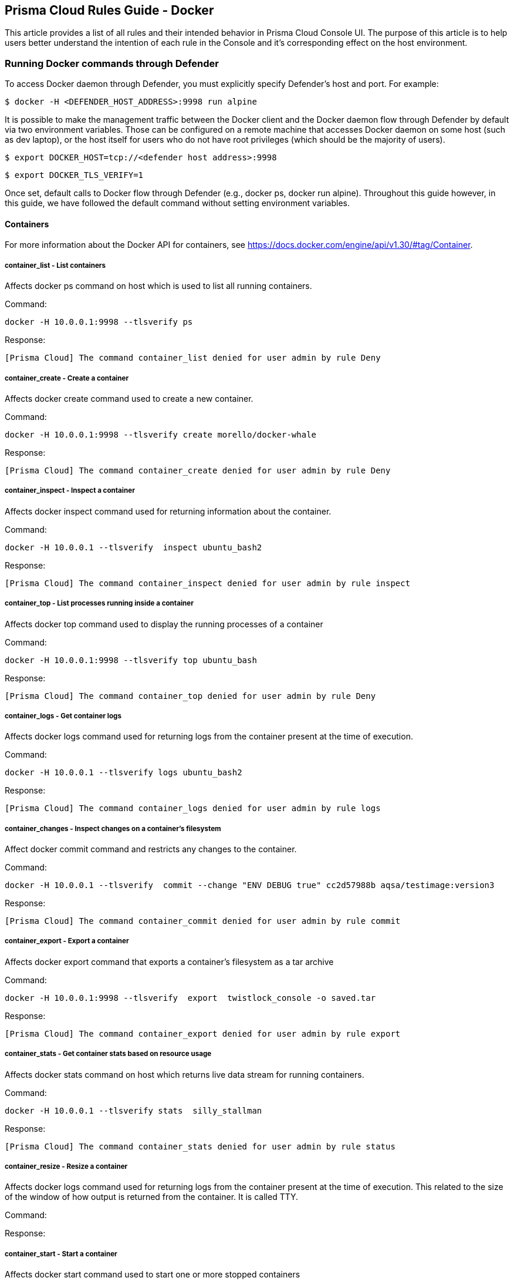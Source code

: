 == Prisma Cloud Rules Guide - Docker

This article provides a list of all rules and their intended behavior in Prisma Cloud Console UI.
The purpose of this article is to help users better understand the intention of each rule in the Console and it’s corresponding effect on the host environment.

=== Running Docker commands through Defender

To access Docker daemon through Defender, you must explicitly specify Defender's host and port.
For example:

  $ docker -H <DEFENDER_HOST_ADDRESS>:9998 run alpine

It is possible to make the management traffic between the Docker client and the Docker daemon flow through Defender by default via two environment variables.
Those can be configured on a remote machine that accesses Docker daemon on some host (such as dev laptop), or the host itself for users who do not have root privileges (which should be the majority of users).

  $ export DOCKER_HOST=tcp://<defender host address>:9998

  $ export DOCKER_TLS_VERIFY=1

Once set, default calls to Docker flow through Defender (e.g., docker ps, docker run alpine).
Throughout this guide however, in this guide, we have followed the default command without setting environment variables.

==== Containers

For more information about the Docker API for containers, see https://docs.docker.com/engine/api/v1.30/#tag/Container.

[.section]
===== container_list - List containers

Affects docker ps command on host which is used to list all running containers.

Command:

  docker -H 10.0.0.1:9998 --tlsverify ps

Response:

  [Prisma Cloud] The command container_list denied for user admin by rule Deny


[.section]
===== container_create - Create a container

Affects docker create command used to create a new container.

Command:

  docker -H 10.0.0.1:9998 --tlsverify create morello/docker-whale

Response:

  [Prisma Cloud] The command container_create denied for user admin by rule Deny


[.section]
===== container_inspect - Inspect a container

Affects docker inspect command used for returning information about the container.

Command:

  docker -H 10.0.0.1 --tlsverify  inspect ubuntu_bash2

Response:

  [Prisma Cloud] The command container_inspect denied for user admin by rule inspect


[.section]
===== container_top - List processes running inside a container

Affects docker top command used to display the running processes of a container

Command:

  docker -H 10.0.0.1:9998 --tlsverify top ubuntu_bash

Response:

  [Prisma Cloud] The command container_top denied for user admin by rule Deny


[.section]
===== container_logs - Get container logs

Affects docker logs command used for returning logs from the container present at the time of execution.

Command:

  docker -H 10.0.0.1 --tlsverify logs ubuntu_bash2

Response:

  [Prisma Cloud] The command container_logs denied for user admin by rule logs


[.section]
===== container_changes - Inspect changes on a container’s filesystem

Affect docker commit command and restricts any changes to the container.

Command:

  docker -H 10.0.0.1 --tlsverify  commit --change "ENV DEBUG true" cc2d57988b aqsa/testimage:version3

Response:

  [Prisma Cloud] The command container_commit denied for user admin by rule commit


[.section]
===== container_export - Export a container

Affects docker export command that exports a container’s filesystem as a tar archive

Command:

  docker -H 10.0.0.1:9998 --tlsverify  export  twistlock_console -o saved.tar

Response:

  [Prisma Cloud] The command container_export denied for user admin by rule export


[.section]
===== container_stats - Get container stats based on resource usage

Affects docker stats command on host which returns live data stream for running containers.

Command:

  docker -H 10.0.0.1 --tlsverify stats  silly_stallman

Response:

  [Prisma Cloud] The command container_stats denied for user admin by rule status


[.section]
===== container_resize - Resize  a container

Affects docker logs command used for returning logs from the container present at the time of execution. This related to the size of the window of how output is returned from the container. It is called TTY.

Command:

Response:

[.section]
===== container_start - Start a container

Affects docker start command used to start one or more stopped containers

Command:

  docker -H 10.0.0.1:9998 --tlsverify start ubuntu_bash

Response:

  [Prisma Cloud] The command container_start denied for user admin by rule Deny all


[.section]
===== container_stop - Stop a container

Affects docker stop command used to stop running container

Command:

  docker -H 10.0.0.1:9998 --tlsverify stop ubuntu_bash

Response:

  [Prisma Cloud] The command container_stop denied for user admin by rule Deny


[.section]
===== container_restart - Restart a container

Affects docker restart command on host, used to restart a container.

Command:

  docker -H 10.0.0.1:9998 --tlsverify restart ubuntu_bash

Response:

  [Prisma Cloud] The command container_restart denied for user admin by rule Deny


[.section]
===== container_kill - Kill a container

Affects docker kill command used to kill a running container.

Command:

  docker -H 10.0.0.1:9998 --tlsverify kill ubuntu_bash

Response:

  [Prisma Cloud] The command container_kill denied for user admin by rule Deny


[.section]
===== container_rename - Rename a container

Affects docker rename command on host that is used to rename a container.

Command:

  docker -H 10.0.0.1:9998 --tlsverify rename ubuntu_bash unbuntu

Response:

  [Prisma Cloud] The command container_rename denied for user admin by rule Deny
  Error: failed to rename container named ubuntu_bash


[.section]
===== container_pause - Pause a container

Affects docker pause command on host which is used to pause all processes within one or more containers.

Command:

  docker -H 10.0.0.1 --tlsverify pause  focused_cori

Response:

  [Prisma Cloud] The command container_pause denied for user admin by rule Deny


[.section]
===== container_unpause - Unpause a container

Affects docker unpause command on host which is used to un-suspend all processes in a container.

Command:

  docker -H 10.0.0.1 --tlsverify unpause  silly_stallman

Response:

  [Prisma Cloud] The command container_unpause denied for user admin by rule unpause


[.section]
===== container_attach - Attach to a container

Affects docker attach command on host where defender is deployed.

Command:

  docker -H 10.0.0.1 --tlsverify attach  mycontainer

Response:

  [Prisma Cloud] The command container_attach denied for user admin by rule attach persistent connection closed


[.section]
===== container_attachws - Attach to a container (websocket)

Affects docker attach command on host where defender is deployed. Attach to the container id via websocket. Implements websocket protocol handshake according to RFC 6455

Command:

  docker -H 10.0.0.1 --tlsverify attach  mycontainer

Response:

  [Prisma Cloud] The command container_attach denied for user admin by rule attach persistent connection closed


[.section]
===== container_wait - Wait a container

Affects docker wait command used to block until a container stops, then print its exit code.

Command:

  docker -H 10.0.0.1:9998 --tlsverify wait ubuntu_bash

Response:

  [Prisma Cloud] The command container_wait denied for user admin by rule Deny


[.section]
===== container_delete - Remove a container

Affects docker rm command used for deleting a container.

Command:

  docker -H 10.0.0.1:9998 --tlsverify rm  <container>

Response:

  [Prisma Cloud] The command container_delete denied for user admin by rule delete


[.section]
===== container_archive - Gets an archive of filesystem resource in a container

Get a tar archive of a resource in the filesystem of container id. Affects docker cp command

Command:

  docker -H 10.0.0.1:9998 --tlsverify cp <container> > latest.tar


Response:

  [Prisma Cloud] The command container_copy denied for user admin by rule delete


[.section]
===== container_extract - Extract an archive of files or folders to a directory in a container

Affects docker export command. Uploads a tar archive to be extracted to a path in the filesystem of container id

Command:

  docker -H 10.0.0.1:9998 --tlsverify cp <container> > latest.tar

Response:

  [Prisma Cloud] The command container_exec_start denied for user admin by rule exec


==== Images

For more information about the Docker API for images, see https://docs.docker.com/engine/api/v1.30/#tag/Image.

[.section]
===== image_list - List images

Affects docker images command used to list all images

Command:

  docker -H 10.0.0.1:9998 --tlsverify images

Response:

  [Prisma Cloud] The command image_list denied for user admin by rule Deny


[.section]
===== image_build - Build image from a Dockerfile

Affects docker build command that is used to build an image from a Dockerfile.

Command:

  docker -H 172.18.0.1:9998 --tlsverify build -t aqsa/testimage:v2 .

Response:

  [Prisma Cloud] The command image_build denied for user admin by rule Default - deny all


[.section]
===== image_create - Create an image

Affects docker pull command which is used to pull an image

Command:

  docker -H 10.0.0.1:9998 --tlsverify pull ubuntu:latest

Response:

  [Prisma Cloud] The command image_create denied for user admin by rule Deny


[.section]
===== image_inspect - Inspect an image

Description

Affects docker inspect command used for returning information about the container.

Command:

  docker -H 10.0.0.1:9998 --tlsverify inspect 28e7d49f8e6d

Response:

  [Prisma Cloud] The command image_inspect denied for user admin by rule images

[.section]
===== image_history - Get the history of an image

Affects docker history <image> command.

Command:

  docker -H 172.18.0.1:9998 --tlsverify history twistlock

Response:

  [Prisma Cloud] The command image_history denied for user admin by rule Default - deny all

[.section]
===== image_push - Push an image on the registry

Affects command docker push for pushing an image to repository

Command:

  docker -H 10.0.0.1:9998 --tlsverify push ubuntu:latest

Response:

  [Prisma Cloud] The command image_push denied for user admin by rule Deny


[.section]
===== image_tag - Tag an image into a repository

Affects docker tag command used to tag an image in the repository

Command:

  docker -H 10.0.0.1:9998 --tlsverify tag ubuntu:latest aqsa:tag

Response:

  [Prisma Cloud] The command image_tag denied for user admin by rule Deny


[.section]
===== image_delete - Remove an image

Affects docker rmi command used to delete an image

Command:

  docker -H 10.0.0.1:9998 --tlsverify  rmi aqsa/testimage:version3

Response:

  [Prisma Cloud] The command image_delete denied for user admin by rule Deny


[.section]
===== images_search - Search images

Affects docker search command which gives a list of available images matching the search item.

Command:

  docker -H 10.0.0.1:9998 --tlsverify search twistlock

Response:

  [Prisma Cloud] The command images_search denied for user admin by rule deny


==== MISC

Misc other docker commands.

[.section]
===== docker_check_auth - Check auth configuration

Validates credentials for a registry and get identity token, if available, for accessing the registry without password. Affects docker login on the host.

Command:

  docker -H 172.18.0.1:9998 --tlsverify login

Response:

  [Prisma Cloud] The command docker_info denied for user admin by rule Default - deny all

[.section]
===== docker_info - Display system-wide information

Affects docker info command used to display system-wide information

Command:

  docker -H 10.0.0.1:9998 --tlsverify info

Response:

  [Prisma Cloud] The command docker_info denied for user admin by rule Deny


[.section]
===== docker_version - Show the docker version information

Affects docker version command on host which is used to find docker version.

Command:

  docker -H 10.0.0.1 --tlsverify version

Response:

  [Prisma Cloud] The command docker_version denied for user admin by rule version


[.section]
===== docker_ping - Ping the docker server

The goal of this api is to ping the Docker server and make sure it is up and running.

Command:

It is intended to be called by an external monitoring system. It does not have a direct docker CLI command.

[.section]
===== container_commit - Create a new image from a container’s changes

Affects docker commit command used for committing container’s file changes etc into a new image.

Command:

  docker -H 10.0.0.1 --tlsverify  commit --change "ENV DEBUG true" cc2d57988b aqsa/testimage:version3

Response:

  [Prisma Cloud] The command container_commit denied for user admin by rule commit


[.section]
===== docker_events - Monitor docker’s events

Affects docker events command on host which is used to return real time events from the server.

Command:

  docker -H 10.0.0.1 --tlsverify events

Response:

  [Prisma Cloud] The command docker_events denied for user admin by rule events


[.section]
===== images_archive - Get a tarball containing all images

Affects docker save command to save images to a tar archive

Command:

  docker -H 172.17.0.1:9998 --tlsverify save $(docker images -q) -o home/aqsa/mydockersimages.tar

Response:

  [Prisma Cloud] The command images_archive denied for user admin by rule Default - deny all


[.section]
===== images_load - Load a tarball with a set of images and tags into docker

Affects docker load command to load an image from a tar archive or STDIN

Command:

  docker -H 172.17.0.1:9998 --tlsverify load -i /home/aqsa/twistlock_1_6_81.tar.gz

Response:
  [Prisma Cloud] The command images_load denied for user admin by rule Default - deny all


[.section]
===== container_exec_create - Exec Create

Affects docker_exec command to create any new container.

Command:

  docker -H 10.0.0.1 --tlsverify   exec -d ubuntu_bash2 touch /tmp/execWorks

Response:

  [Prisma Cloud] The command container_exec_start denied for user admin by rule exec


[.section]
===== container_exec_start - Exec Start

Affects docker exec command used for running a command in a running container.

Command:

  docker -H 10.0.0.1 --tlsverify   exec -d ubuntu_bash2 touch /tmp/execWorks

Response:

  [Prisma Cloud] The command container_exec_start denied for user admin by rule exec


[.section]
===== container_exec_inspect - Exec Inspect

Affects docker exec command used for running a command in a running container.

Command:

  docker -H 10.0.0.1 --tlsverify   exec -d ubuntu_bash2 touch /tmp/execWorks

Response:

  [Prisma Cloud] The command container_exec_start denied for user admin by rule exec

[.section]
===== container_archive_head

Command:

  docker -H 10.0.0.1 --tlsverify unpause  silly_stallman

Response:

  [Prisma Cloud] The command container_unpause denied for user admin by rule unpause

[.section]
===== container_copyfiles

Affects docker cp command used to copy files from and to containers and local file system on host.

Command:

  docker -H 10.0.0.1 --tlsverify cp file  mycontainer:~

Response:

  [Prisma Cloud] The command container_copyfiles denied for user admin by rule unpause


==== Volumes

For more information about the Docker API for volumes, see https://docs.docker.com/engine/api/v1.30/#tag/Volume.

[.section]
===== volume_list - List volumes

Affects docker volume ls command to list all volumes

Command:

  docker -H 10.0.0.1:9998 --tlsverify volume ls

Response:

  [Prisma Cloud] The command volume_list denied for user admin by rule Deny


[.section]
===== volume_create - Create a volume

Affects docker volume create command to create a volume

Command:

  docker -H 10.0.0.1:9998 --tlsverify volume create

Response:

  [Prisma Cloud] The command volume_create denied for user admin by rule Deny


[.section]
===== volume_inspect - Inspect a volume

Affects docker volume inspect command to display detailed information on one or more volumes

Command:

  docker -H 10.0.0.1:9998 --tlsverify volume inspect f1c7

Response:

  [Prisma Cloud] The command volume_inspect denied for user admin by rule Deny

[.section]
===== volume_remove - Remove a volume

Affects docker volume rm command to remove one or more volumes

Command:

  docker -H 10.0.0.1:9998 --tlsverify volume rm f671

Response:

  [Prisma Cloud] The command volume_remove denied for user admin by rule Deny


==== Networks

For information about the Docker API for networks, see https://docs.docker.com/engine/api/v1.30/#tag/Network.

[.section]
===== network_list - list networks

Affects docker network ls to list networks

Command:

  docker -H 172.17.0.1:9998 --tlsverify network ls

Response:

  [Prisma Cloud] The command network_list denied for user admin by rule Default - deny all

[.section]
===== network_inspect - Inspect network

Affects docker network inspect to display detailed information on one or more networks

Command:

  docker -H 172.17.0.1:9998 --tlsverify network inspect 82b1c

Response:

  [Prisma Cloud] The command network_inspect denied for user admin by rule Default - deny all

[.section]
===== network_create - Create a network

Affects docker network create to create a network

Command:

  docker -H 172.17.0.1:9998 --tlsverify network create new-network

Response:

  [Prisma Cloud] The command network_create denied for user admin by rule Default - deny all

[.section]
===== network_connect - Connect a container to a network

Affects docker network connect to connect a container to a network

Command:

  docker -H 172.17.0.1:9998 --tlsverify network connect new-network container1

Response:

  [Prisma Cloud] The command network_connect denied for user admin by rule Default - deny all

[.section]
===== network_disconnect - Disconnect a container from a network

Affects docker network disconnect to disconnect a container from a network

Command:

  docker -H 172.17.0.1:9998 --tlsverify network disconnect new-network container1

Response:

  [Prisma Cloud] The command network_disconnect denied for user admin by rule Default - deny all

[.section]
===== network_remove - Remove a network

Affects docker network rm to remove one or more networks

Command:

  docker -H 172.17.0.1:9998 --tlsverify network rm new-network

Response:

  [Prisma Cloud] The command network_remove denied for user admin by rule Default - deny all


==== Secrets

Secrets are added in Prisma Cloud 2.0 in accordance with Docker Engine API v1.26.

For more information about the Docker API for secrets, see https://docs.docker.com/engine/api/v1.30/#tag/Secret.

[.section]
===== secret_list - List secrets

Affects docker secret ls command used to list secrets.

Command:

  docker -H 10.0.0.1:9998 --tlsverify secret ls

Response:

  [Prisma Cloud] The command secret_ls denied for user admin by rule Default - deny all

[.section]
===== secret_create - Create secrets

Affects docker secret create command used to create secrets.

Command:

  docker -H 10.0.0.1:9998 --tlsverify secret create my-secret ./aqsa.json

Response:

  [Prisma Cloud] The command secret_create denied for user admin by rule Default - deny all

[.section]
===== secret_inspect - Inspect secrets

Affects docker secret inspect command used to inspect secrets.

Command:

  docker -H 10.0.0.1:9998 --tlsverify secret inspect <id>

Response:

  [Prisma Cloud] The command secret_inspect denied for user admin by rule Default - deny all

[.section]
===== secret_remove - Delete secrets

Affects docker secret rm command used to remove one or more secrets.

Command:

  docker -H 10.0.0.1:9998 --tlsverify secret rm aqsa.json

Response:

  [Prisma Cloud] The command secret_rm denied for user admin by rule Default - deny all

[.section]
===== secret_update - Update a secret

Affects POST /secrets/{id}/update  command used to remove one or more secrets.

Command:

Response:
